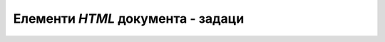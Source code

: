 Елементи *HTML* документа - задаци
==================================

.. questionnote::

    **Задатак 1.2.1**

    Угледајући се на пример стране о Николи Тесли, направите страну о другом чувеном српском научнику и инжењеру, Михајлу Пупину, сачувајте је као нови фајл и отворите у прегледачу. Потом текст те стране унесите у неки од алата као што су `<https://htmlfiddle.net/>`_, `<https://jsbin.com/?html,output>`_ или `<https://jsfiddle.net/>`_ и погледајте како ће изгледати резултат.

